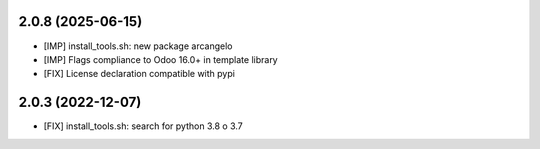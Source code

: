 2.0.8 (2025-06-15)
~~~~~~~~~~~~~~~~~~

* [IMP] install_tools.sh: new package arcangelo
* [IMP] Flags compliance to Odoo 16.0+ in template library
* [FIX] License declaration compatible with pypi

2.0.3 (2022-12-07)
~~~~~~~~~~~~~~~~~~

* [FIX] install_tools.sh: search for python 3.8 o 3.7
